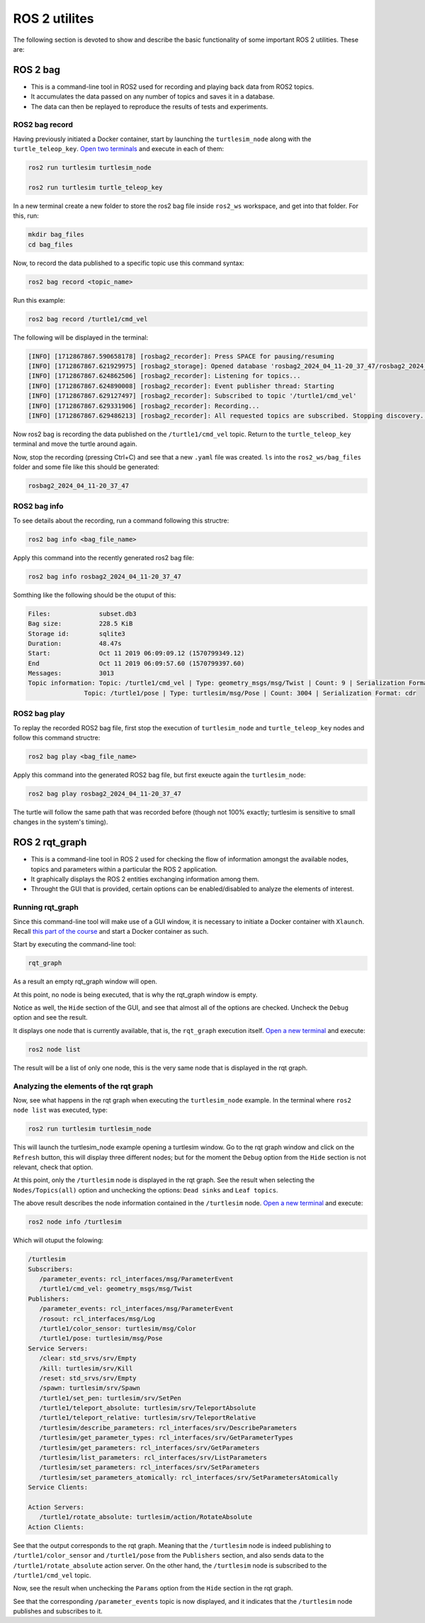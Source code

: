 ROS 2 utilites
=====

.. _ros2_utils:

The following section is devoted to show and describe the basic functionality of some important ROS 2 utilities. These are:

ROS 2 bag
------------

- This is a command-line tool in ROS2 used for recording and playing back data from ROS2 topics.
- It accumulates the data passed on any number of topics and saves it in a database.
- The data can then be replayed to reproduce the results of tests and experiments.

ROS2 bag record
~~~~~~~~~~~~~

Having previously initiated a Docker container, start by launching the ``turtlesim_node`` along with the ``turtle_teleop_key``. `Open two terminals`_ and execute in each of them:

.. _Open two terminals: https://alex-readthedocs-test.readthedocs.io/en/latest/Installation%20and%20software%20setup.html#opening-a-new-terminal-for-the-docker-container

.. code-block:: console

   ros2 run turtlesim turtlesim_node

   ros2 run turtlesim turtle_teleop_key

In a new terminal create a new folder to store the ros2 bag file inside ``ros2_ws`` workspace, and get into that folder. For this, run:

.. code-block:: console

   mkdir bag_files
   cd bag_files

Now, to record the data published to a specific topic use this command syntax:

.. code-block:: console

   ros2 bag record <topic_name>

Run this example:

.. code-block:: console

   ros2 bag record /turtle1/cmd_vel

The following will be displayed in the terminal:

.. code-block:: console

   [INFO] [1712867867.590658178] [rosbag2_recorder]: Press SPACE for pausing/resuming
   [INFO] [1712867867.621929975] [rosbag2_storage]: Opened database 'rosbag2_2024_04_11-20_37_47/rosbag2_2024_04_11-20_37_47_0.db3' for READ_WRITE.
   [INFO] [1712867867.624862506] [rosbag2_recorder]: Listening for topics...
   [INFO] [1712867867.624890008] [rosbag2_recorder]: Event publisher thread: Starting
   [INFO] [1712867867.629127497] [rosbag2_recorder]: Subscribed to topic '/turtle1/cmd_vel'
   [INFO] [1712867867.629331906] [rosbag2_recorder]: Recording...
   [INFO] [1712867867.629486213] [rosbag2_recorder]: All requested topics are subscribed. Stopping discovery...

Now ros2 bag is recording the data published on the ``/turtle1/cmd_vel`` topic. Return to the ``turtle_teleop_key`` terminal and move the turtle around again. 

Now, stop the recording (pressing Ctrl+C) and see that a new ``.yaml`` file was created. ``ls`` into the ``ros2_ws/bag_files`` folder and some file like this should be generated:

.. code-block:: console

   rosbag2_2024_04_11-20_37_47

ROS2 bag info
~~~~~~~~~~~~~

To see details about the recording, run a command following this structre:

.. code-block:: console

   ros2 bag info <bag_file_name>

Apply this command into the recently generated ros2 bag file:

.. code-block:: console

   ros2 bag info rosbag2_2024_04_11-20_37_47

Somthing like the following should be the otuput of this:

.. code-block:: console

   Files:             subset.db3
   Bag size:          228.5 KiB
   Storage id:        sqlite3
   Duration:          48.47s
   Start:             Oct 11 2019 06:09:09.12 (1570799349.12)
   End                Oct 11 2019 06:09:57.60 (1570799397.60)
   Messages:          3013
   Topic information: Topic: /turtle1/cmd_vel | Type: geometry_msgs/msg/Twist | Count: 9 | Serialization Format: cdr
                  Topic: /turtle1/pose | Type: turtlesim/msg/Pose | Count: 3004 | Serialization Format: cdr
   
ROS2 bag play
~~~~~~~~~~~~~

To replay the recorded ROS2 bag file, first stop the execution of ``turtlesim_node`` and ``turtle_teleop_key`` nodes and follow this command structre:

.. code-block:: console

   ros2 bag play <bag_file_name>

Apply this command into the generated ROS2 bag file, but first exeucte again the ``turtlesim_node``:

.. code-block:: console

   ros2 bag play rosbag2_2024_04_11-20_37_47

The turtle will follow the same path that was recorded before (though not 100% exactly; turtlesim is sensitive to small changes in the system's timing).

ROS 2 rqt_graph
------------

- This is a command-line tool in ROS 2 used for checking the flow of information amongst the available nodes, topics and parameters within a particular the ROS 2 application.
- It graphically displays the ROS 2 entities exchanging information among them. 
- Throught the GUI that is provided, certain options can be enabled/disabled to analyze the elements of interest.

Running rqt_graph
~~~~~~~~~~~~~~~~~

Since this command-line tool will make use of a GUI window, it is necessary to initiate a Docker container with ``Xlaunch``. Recall `this part of the course`_ and start a Docker container as such.  

.. _this part of the course: https://alex-readthedocs-test.readthedocs.io/en/latest/Installation%20and%20software%20setup.html#running-a-docker-container

Start by executing the command-line tool:

.. code-block:: console

   rqt_graph

As a result an empty rqt_graph window will open.

.. image:: images/rqt_graphEmpty.png
   :alt: Empty rqt_graph.

At this point, no node is being executed, that is why the rqt_graph window is empty. 

Notice as well, the ``Hide`` section of the GUI, and see that almost all of the options are checked. Uncheck the ``Debug`` option and see the result.

.. image:: images/rqt_graphDebugOption.png
   :alt: rqt_graph with no Debug option checked.

It displays one node that is currently available, that is, the ``rqt_graph`` execution itself. `Open a new terminal`_ and execute:

.. _Open a new terminal: https://alex-readthedocs-test.readthedocs.io/en/latest/Installation%20and%20software%20setup.html#opening-a-new-terminal-for-the-docker-container

.. code-block:: console

   ros2 node list

The result will be a list of only one node, this is the very same node that is displayed in the rqt graph. 

Analyzing the elements of the rqt graph
~~~~~~~~~~~~~~~~~~~~~~~~~~~~~~~~~~~~~~~~

Now, see what happens in the rqt graph when executing the ``turtlesim_node`` example. In the terminal where ``ros2 node list`` was executed, type:

.. code-block:: console

   ros2 run turtlesim turtlesim_node
 
This will launch the turtlesim_node example opening a turtlesim window. Go to the rqt graph window and click on the ``Refresh`` button, this will display three different nodes; but for the moment the ``Debug`` option from the ``Hide`` section is not relevant, check that option.

At this point, only the ``/turtlesim`` node is displayed in the rqt graph. See the result when selecting the ``Nodes/Topics(all)`` option and unchecking the options: ``Dead sinks`` and ``Leaf topics``.

.. image:: images/rqt_graph_rosNodeInfo.png
   :alt: Displaying rqt graph of the ROS 2 node info.

The above result describes the node information contained in the ``/turtlesim`` node. `Open a new terminal`_ and execute:

.. code-block:: console

   ros2 node info /turtlesim

Which will otuput the folowing:

.. code-block:: console

   /turtlesim
   Subscribers:
      /parameter_events: rcl_interfaces/msg/ParameterEvent
      /turtle1/cmd_vel: geometry_msgs/msg/Twist
   Publishers:
      /parameter_events: rcl_interfaces/msg/ParameterEvent
      /rosout: rcl_interfaces/msg/Log
      /turtle1/color_sensor: turtlesim/msg/Color
      /turtle1/pose: turtlesim/msg/Pose
   Service Servers:
      /clear: std_srvs/srv/Empty
      /kill: turtlesim/srv/Kill
      /reset: std_srvs/srv/Empty
      /spawn: turtlesim/srv/Spawn
      /turtle1/set_pen: turtlesim/srv/SetPen
      /turtle1/teleport_absolute: turtlesim/srv/TeleportAbsolute
      /turtle1/teleport_relative: turtlesim/srv/TeleportRelative
      /turtlesim/describe_parameters: rcl_interfaces/srv/DescribeParameters
      /turtlesim/get_parameter_types: rcl_interfaces/srv/GetParameterTypes
      /turtlesim/get_parameters: rcl_interfaces/srv/GetParameters
      /turtlesim/list_parameters: rcl_interfaces/srv/ListParameters
      /turtlesim/set_parameters: rcl_interfaces/srv/SetParameters
      /turtlesim/set_parameters_atomically: rcl_interfaces/srv/SetParametersAtomically
   Service Clients:

   Action Servers:
      /turtle1/rotate_absolute: turtlesim/action/RotateAbsolute
   Action Clients:

See that the output corresponds to the rqt graph. Meaning that the ``/turtlesim`` node is indeed publishing to ``/turtle1/color_sensor`` and ``/turtle1/pose`` from the ``Publishers`` section, and also sends data to the ``/turtle1/rotate_absolute`` action server.
On the other hand, the ``/turtlesim`` node is subscribed to the ``/turtle1/cmd_vel`` topic.

Now, see the result when unchecking the ``Params`` option from the ``Hide`` section in the rqt graph. 

.. image:: images/rqt_ParamsUncheck.png
   :alt: Displaying rqt graph with Params unchecked.

See that the corresponding ``/parameter_events`` topic is now displayed, and it indicates that the ``/turtlesim`` node publishes and subscribes to it. 



 


